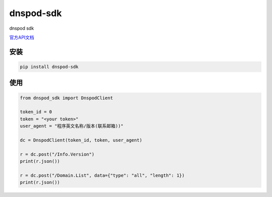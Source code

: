 dnspod-sdk
===============

dnspod sdk

`官方API文档 <https://www.dnspod.cn/docs/index.html>`_

安装
-------

.. code-block:: sh

    pip install dnspod-sdk

使用
-------

.. code-block:: py

    from dnspod_sdk import DnspodClient

    token_id = 0
    token = "<your token>"
    user_agent = "程序英文名称/版本(联系邮箱))"

    dc = DnspodClient(token_id, token, user_agent)

    r = dc.post("/Info.Version")
    print(r.json())

    r = dc.post("/Domain.List", data={"type": "all", "length": 1})
    print(r.json())
